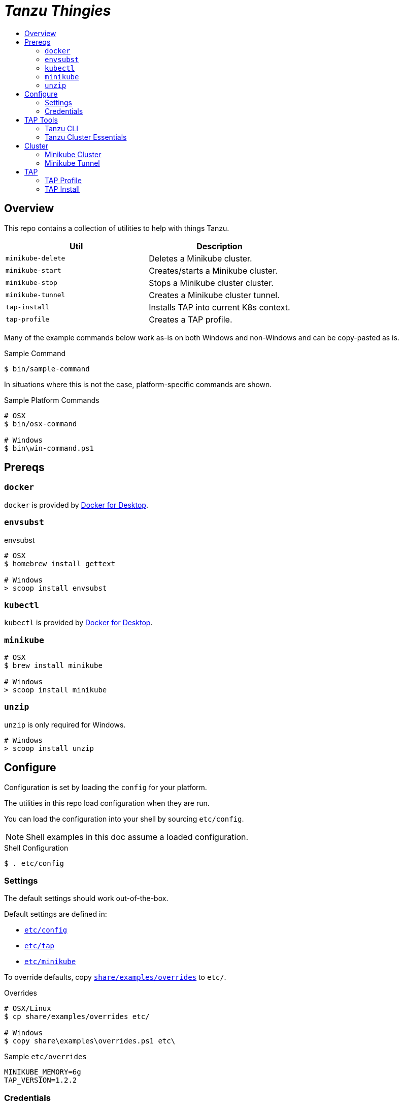 :toc:
:toclevels: 3
:toc-placement!:
:toc-title!:
:linkattrs:

= _Tanzu Thingies_ =

toc::[]

== Overview

This repo contains a collection of utilities to help with things Tanzu.

|===
| Util | Description

| `minikube-delete` | Deletes a Minikube cluster.
| `minikube-start` | Creates/starts a Minikube cluster.
| `minikube-stop` | Stops a Minikube cluster cluster.
| `minikube-tunnel` | Creates a Minikube cluster tunnel.
| `tap-install` | Installs TAP into current K8s context.
| `tap-profile` | Creates a TAP profile.
|===

Many of the example commands below work as-is on both Windows and non-Windows and can be copy-pasted as is.

.Sample Command
----
$ bin/sample-command
----

In situations where this is not the case, platform-specific commands are shown.

.Sample Platform Commands
----
# OSX
$ bin/osx-command

# Windows
$ bin\win-command.ps1
----

== Prereqs

=== `docker`

`docker` is provided by https://www.docker.com/products/docker-desktop/[Docker for Desktop, window="_new"].

=== `envsubst`

.envsubst
----
# OSX
$ homebrew install gettext

# Windows
> scoop install envsubst
----

=== `kubectl`

`kubectl` is provided by https://www.docker.com/products/docker-desktop/[Docker for Desktop, window="_new"].

=== `minikube`

----
# OSX
$ brew install minikube

# Windows
> scoop install minikube
----

=== `unzip`

`unzip` is only required for Windows.

----
# Windows
> scoop install unzip
----

== Configure

Configuration is set by loading the `config` for your platform.

The utilities in this repo load configuration when they are run.

You can load the configuration into your shell by sourcing `etc/config`.

NOTE: Shell examples in this doc assume a loaded configuration.

.Shell Configuration
----
$ . etc/config
----

=== Settings

The default settings should work out-of-the-box.

Default settings are defined in:

* `link:etc/config[]`
* `link:etc/tap[]`
* `link:etc/minikube[]`

To override defaults, copy `link:share/examples/overrides[]` to `etc/`.

.Overrides
----
# OSX/Linux
$ cp share/examples/overrides etc/

# Windows
$ copy share\examples\overrides.ps1 etc\
----

.Sample `etc/overrides`
----
MINIKUBE_MEMORY=6g
TAP_VERSION=1.2.2
----

=== Credentials

Credentials are defined in a specialized configuration that is ignored by Git.

Copy `link:share/examples/credentials[]` to `etc/`.

.Credentials
----
# OSX/Linux
$ cp share/examples/credentials etc/

# Windows
$ copy share\examples\credentials.ps1 etc\
----

Configure credentials for TanzuNet and a Docker registry.

.Sample `etc/credentials`
----
REGISTRY_HOST=harbor-repo.vmware.com
REGISTRY_USER=joe
REGISTRY_PASS=joepass
REGISTRY_REPO=joes_tap

TANZUNET_USER=joe@company.com
TANZUNET_PASS=joepassdeux
----

== TAP Tools

=== Tanzu CLI

Go to the the TanzuNet downloads for https://network.tanzu.vmware.com/products/tanzu-application-platform/[VMware Tanzu Application Platform, window="_new"].

Select the release that matches `TAP_VERSION`.

Select the `tap-cli-tap` bundle for your platform and download.

Move/rename the downloaded file into `LOCAL_DIST_DIR`.

.Example
----
# OSX
$ mkdir -p $DIST_DIR
$ mv ~/Downloads/tanzu-framework-darwin-amd64.tar ${LOCAL_DIST_DIR}/tanzu-framework-darwin-amd64-${TAP_VERSION}.tar

# Windows
$ mkdir $Env:LOCAL_DIR
$ mkdir $Env:LOCAL_DIST_DIR
$ move "$Env:UserProfile\Downloads\tanzu-framework-windows-amd64.zip" "$Env:LOCAL_DIST_DIR\tanzu-framework-windows-amd64-$Env:TAP_VERSION.zip"
----

=== Tanzu Cluster Essentials

Go to the the TanzuNet downloads for https://network.tanzu.vmware.com/products/tanzu-cluster-essentials[Cluster Essentials for VMware Tanzu, window="_new"].

Select the release that matches `TANZU_ESSENTIALS_VERSION`.

Move the downloaded file into `LOCAL_DIST_DIR`.

.Example
----
# OSX
$ mkdir -p $DIST_DIR
$ mv ~/Downloads/tanzu-cluster-essentials-darwin-amd64-$TANZU_ESSENTIALS_VERSION.tar ${LOCAL_DIST_DIR}/

# Windows
$ mkdir $Env:LOCAL_DIR
$ mkdir $Env:LOCAL_DIST_DIR
$ move "$Env:UserProfile\Downloads\tanzu-cluster-essentials-windows-amd64-$Env:TANZU_ESSENTIALS_VERSION.zip" "$Env:LOCAL_DIST_DIR\"
----

== Cluster

=== Minikube Cluster

Running the `minikube-start` creates a cluster if necessary and then starts it.

----
$ bin/minikube-start
----

=== Minikube Tunnel

NOTE: The Minikube tunnel may require elevated permissions.

The tunnel is required for TAP installation.
If packages are failing to reconcile, it may be due to lack of a running tunnel.

The tunnel runs in the foreground, `CTRL-C` to kill.

----
$ bin/minikube-tunnel
----

== TAP

=== TAP Profile

Generate a TAP Profile based on your settings.
You only need to do this once, or when you've changed settings.

----
$ bin/tap-profile
----

=== TAP Install

Install TAP into the current K8s context.

----
$ bin/tap-install
----
